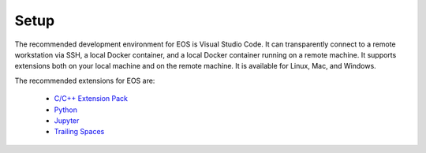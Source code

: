 Setup
-----

The recommended development environment for EOS is Visual Studio Code.
It can transparently connect to a remote workstation via SSH, a local Docker container,
and a local Docker container running on a remote machine. It supports extensions both
on your local machine and on the remote machine. It is available for Linux, Mac, and Windows.

The recommended extensions for EOS are:

  - `C/C++ Extension Pack <https://marketplace.visualstudio.com/items?itemName=ms-vscode.cpptools-extension-pack>`_
  - `Python <https://marketplace.visualstudio.com/items?itemName=ms-python.python>`_
  - `Jupyter <https://marketplace.visualstudio.com/items?itemName=ms-toolsai.jupyter>`_
  - `Trailing Spaces <https://marketplace.visualstudio.com/items?itemName=shardulm94.trailing-spaces>`_
